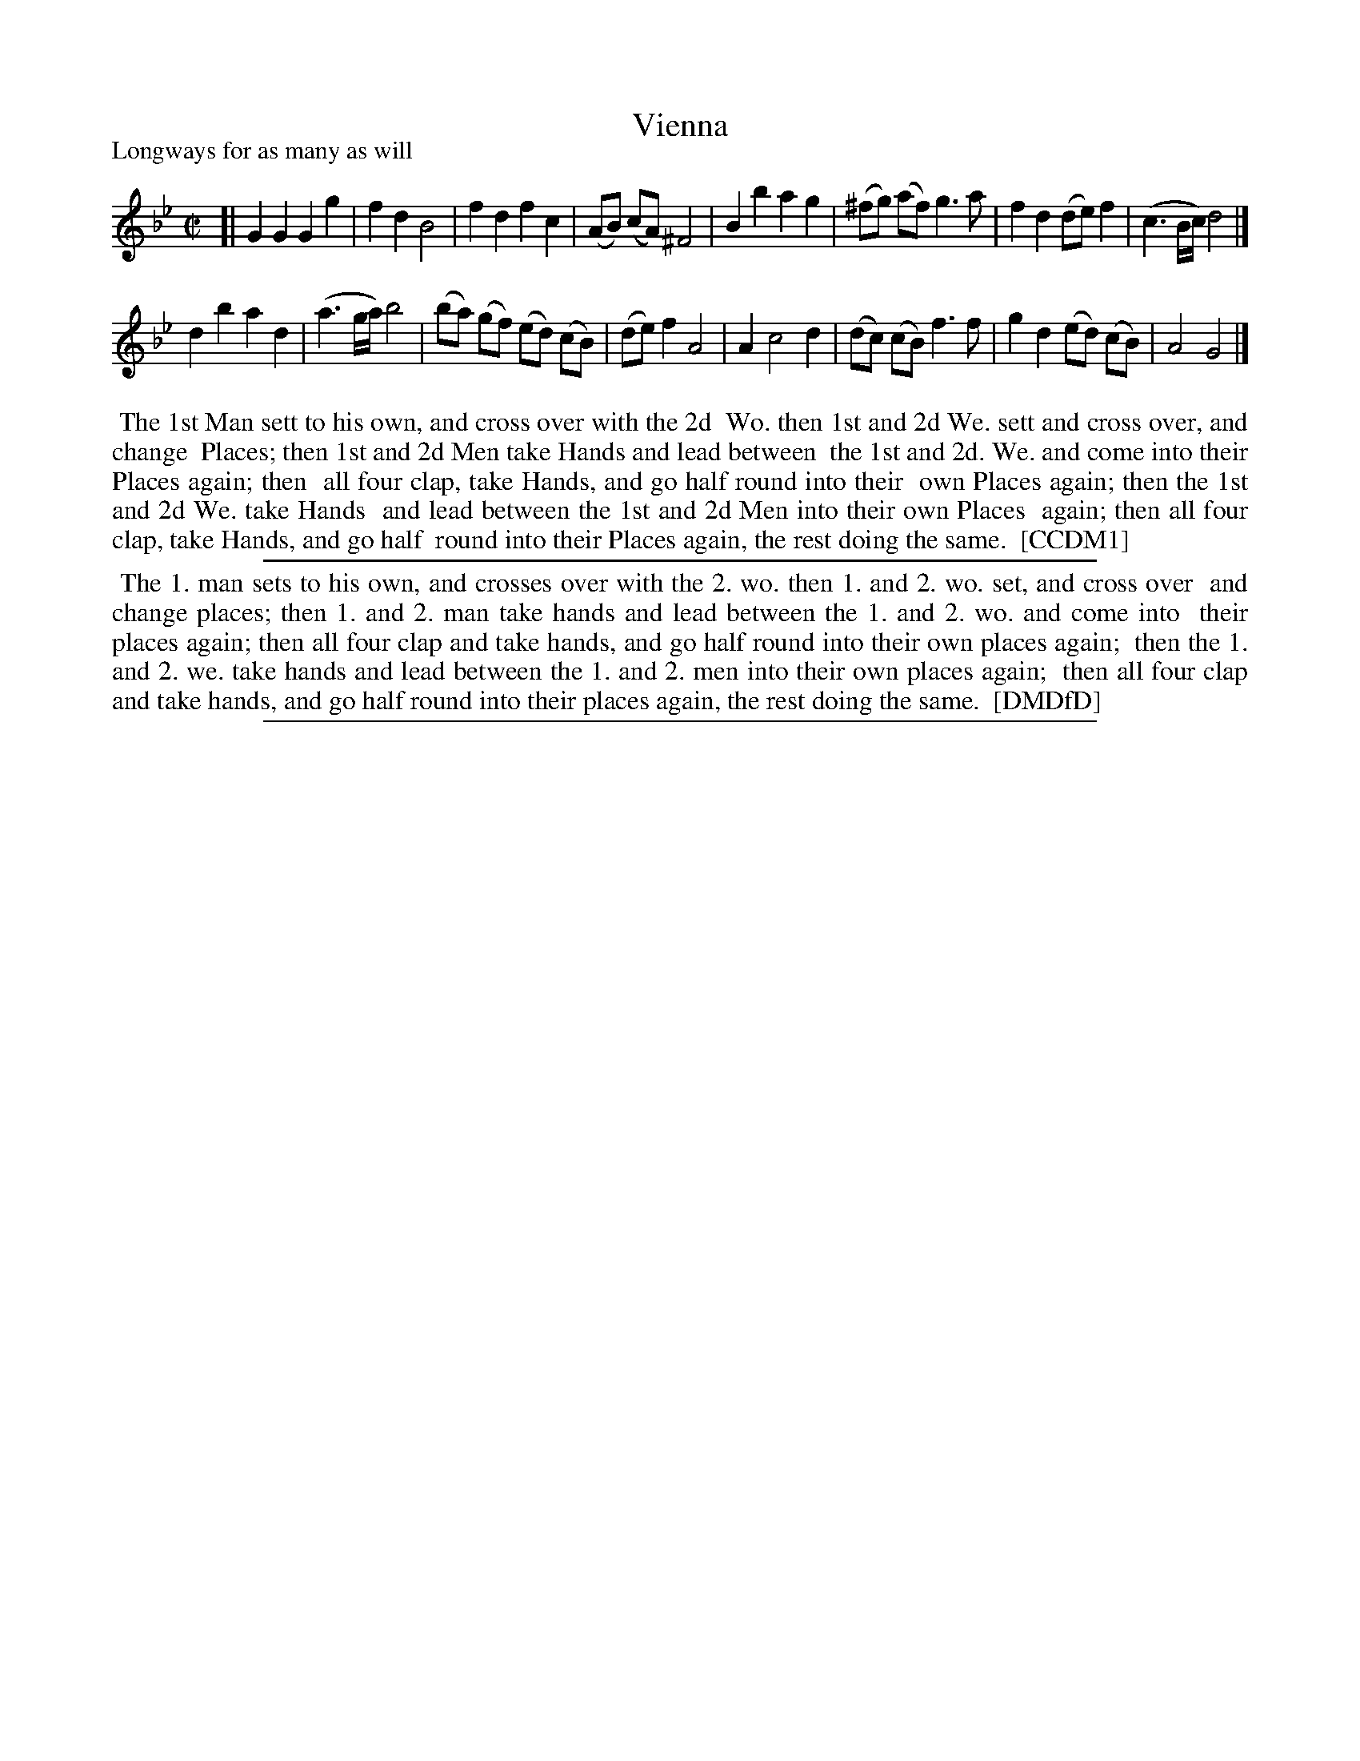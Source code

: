 X: 1
T: Vienna
P: Longways for as many as will
%R: reel
B: "The Compleat Country Dancing-Master" printed by John Walsh, London ca. 1740
S: 6: CCDM1 http://imslp.org/wiki/The_Compleat_Country_Dancing-Master_(Various) V.1 p.42 #82
B: "The Dancing-Master: Containing Directions and Tunes for Dancing" printed by W. Pearson for John Walsh, London ca. 1709
S: 7: DMDfD http://digital.nls.uk/special-collections-of-printed-music/pageturner.cfm?id=89751228 p.130
Z: 2013 John Chambers <jc:trillian.mit.edu>
M: C|
L: 1/8
K: Gm
% - - - - - - - - - - - - - - - - - - - - - - - - -
[|\
G2 G2 G2 g2 | f2 d2 B4 | f2 d2 f2 c2 | (AB) (cA) ^F4 |\
B2 b2 a2 g2 | (^fg) (af) g3 a | f2 d2 (de) f2 | (c3 B/c/) d4 |]
d2 b2 a2d2 | (a3 g/a/) b4 | (ba) (gf) (ed) (cB) | (de) f2 A4 |\
A2 c4 d2 | (dc) (cB) f3 f | g2 d2 (ed) (cB) | A4 G4 |]
% - - - - - - - - - - - - - - - - - - - - - - - - -
%%begintext align
%% The 1st Man sett to his own, and cross over with the 2d
%% Wo. then 1st and 2d We. sett and cross over, and change
%% Places; then 1st and 2d Men take Hands and lead between
%% the 1st and 2d. We. and come into their Places again; then
%% all four clap, take Hands, and go half round into their
%% own Places again; then the 1st and 2d We. take Hands
%% and lead between the 1st and 2d Men into their own Places
%% again; then all four clap, take Hands, and go half
%% round into their Places again, the rest doing the same.
%% [CCDM1]
%%endtext
%%sep 1 1 500
% - - - - - - - - - - - - - - - - - - - - - - - - -
%%begintext align
%% The 1. man sets to his own, and crosses over with the 2. wo. then 1. and 2. wo. set, and cross over
%% and change places; then 1. and 2. man take hands and lead between the 1. and 2. wo. and come into
%% their places again; then all four clap and take hands, and go half round into their own places again;
%% then the 1. and 2. we. take hands and lead between the 1. and 2. men into their own places again;
%% then all four clap and take hands, and go half round into their places again, the rest doing the same.
%% [DMDfD]
%%endtext
%%sep 1 8 500
